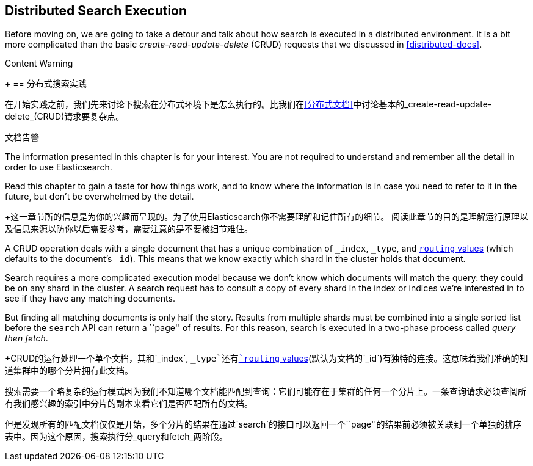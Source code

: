 [[distributed-search]]
== Distributed Search Execution

Before moving on, we are going to take a detour and talk about how search is
executed in a distributed environment.((("distributed search execution")))  It is a bit more complicated than the
basic _create-read-update-delete_ (CRUD) requests((("CRUD (create-read-update-delete) operations"))) that we discussed in
<<distributed-docs>>.

.Content Warning
****
+[[分布式搜索]]
== 分布式搜索实践

在开始实践之前，我们先来讨论下搜索在分布式环境下是怎么执行的。((("distributed search execution")))比我们在<<分布式文档>>中讨论基本的_create-read-update-delete_(CRUD)请求要复杂点。

.文档告警

The information presented in this chapter is for your interest. You are not required to
understand and remember all the detail in order to use Elasticsearch.

Read this chapter to gain a taste for how things work, and to know where the
information is in case you need to refer to it in the future, but don't be
overwhelmed by the detail.


+这一章节所的信息是为你的兴趣而呈现的。为了使用Elasticsearch你不需要理解和记住所有的细节。
阅读此章节的目的是理解运行原理以及信息来源以防你以后需要参考，需要注意的是不要被细节难住。
****

A CRUD operation deals with a single document that has a unique combination of
`_index`, `_type`, and <<routing-value,`routing` values>> (which defaults to the
document's `_id`). This means that we know exactly which shard in the cluster
holds that document.

Search requires a more complicated execution model because we don't know which
documents will match the query: they could be on any shard in the cluster. A
search request has to consult a copy of every shard in the index or indices
we're interested in to see if they have any matching documents.

But finding all matching documents is only half the story. Results from
multiple shards must be combined into a single sorted list before the `search`
API can return a ``page'' of results. For this reason, search is executed in a
two-phase process called _query then fetch_.

+CRUD的运行处理一个单个文档，其和`_index`, `_type`还有<<routing-value,`routing` values>>(默认为文档的`_id`)有独特的连接。这意味着我们准确的知道集群中的哪个分片拥有此文档。

搜索需要一个略复杂的运行模式因为我们不知道哪个文档能匹配到查询：它们可能存在于集群的任何一个分片上。一条查询请求必须查阅所有我们感兴趣的索引中分片的副本来看它们是否匹配所有的文档。

但是发现所有的匹配文档仅仅是开始，多个分片的结果在通过`search`的接口可以返回一个``page''的结果前必须被关联到一个单独的排序表中。因为这个原因，搜索执行分_query和fetch_两阶段。
